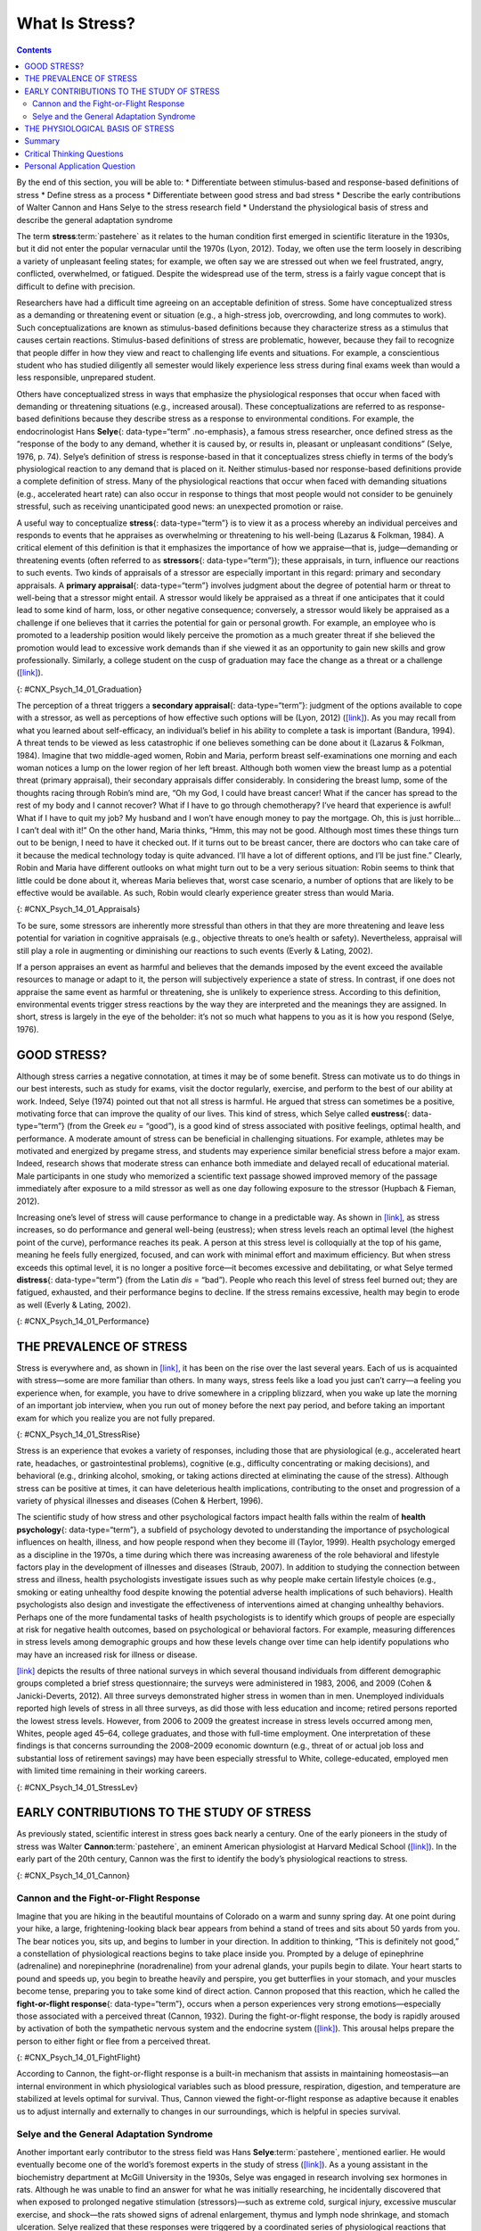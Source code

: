 ===============
What Is Stress?
===============



.. contents::
   :depth: 3
..

.. container::

   By the end of this section, you will be able to: \* Differentiate
   between stimulus-based and response-based definitions of stress \*
   Define stress as a process \* Differentiate between good stress and
   bad stress \* Describe the early contributions of Walter Cannon and
   Hans Selye to the stress research field \* Understand the
   physiological basis of stress and describe the general adaptation
   syndrome

The term **stress**:term:`pastehere` as it relates to
the human condition first emerged in scientific literature in the 1930s,
but it did not enter the popular vernacular until the 1970s (Lyon,
2012). Today, we often use the term loosely in describing a variety of
unpleasant feeling states; for example, we often say we are stressed out
when we feel frustrated, angry, conflicted, overwhelmed, or fatigued.
Despite the widespread use of the term, stress is a fairly vague concept
that is difficult to define with precision.

Researchers have had a difficult time agreeing on an acceptable
definition of stress. Some have conceptualized stress as a demanding or
threatening event or situation (e.g., a high-stress job, overcrowding,
and long commutes to work). Such conceptualizations are known as
stimulus-based definitions because they characterize stress as a
stimulus that causes certain reactions. Stimulus-based definitions of
stress are problematic, however, because they fail to recognize that
people differ in how they view and react to challenging life events and
situations. For example, a conscientious student who has studied
diligently all semester would likely experience less stress during final
exams week than would a less responsible, unprepared student.

Others have conceptualized stress in ways that emphasize the
physiological responses that occur when faced with demanding or
threatening situations (e.g., increased arousal). These
conceptualizations are referred to as response-based definitions because
they describe stress as a response to environmental conditions. For
example, the endocrinologist Hans **Selye**\ {: data-type=“term”
.no-emphasis}, a famous stress researcher, once defined stress as the
“response of the body to any demand, whether it is caused by, or results
in, pleasant or unpleasant conditions” (Selye, 1976, p. 74). Selye’s
definition of stress is response-based in that it conceptualizes stress
chiefly in terms of the body’s physiological reaction to any demand that
is placed on it. Neither stimulus-based nor response-based definitions
provide a complete definition of stress. Many of the physiological
reactions that occur when faced with demanding situations (e.g.,
accelerated heart rate) can also occur in response to things that most
people would not consider to be genuinely stressful, such as receiving
unanticipated good news: an unexpected promotion or raise.

A useful way to conceptualize **stress**\ {: data-type=“term”} is to
view it as a process whereby an individual perceives and responds to
events that he appraises as overwhelming or threatening to his
well-being (Lazarus & Folkman, 1984). A critical element of this
definition is that it emphasizes the importance of how we appraise—that
is, judge—demanding or threatening events (often referred to as
**stressors**\ {: data-type=“term”}); these appraisals, in turn,
influence our reactions to such events. Two kinds of appraisals of a
stressor are especially important in this regard: primary and secondary
appraisals. A **primary appraisal**\ {: data-type=“term”} involves
judgment about the degree of potential harm or threat to well-being that
a stressor might entail. A stressor would likely be appraised as a
threat if one anticipates that it could lead to some kind of harm, loss,
or other negative consequence; conversely, a stressor would likely be
appraised as a challenge if one believes that it carries the potential
for gain or personal growth. For example, an employee who is promoted to
a leadership position would likely perceive the promotion as a much
greater threat if she believed the promotion would lead to excessive
work demands than if she viewed it as an opportunity to gain new skills
and grow professionally. Similarly, a college student on the cusp of
graduation may face the change as a threat or a challenge
(`[link] <#CNX_Psych_14_01_Graduation>`__).

|A photo shows a smiling person wearing a graduation cap and gown.|\ {:
#CNX_Psych_14_01_Graduation}

The perception of a threat triggers a **secondary appraisal**\ {:
data-type=“term”}: judgment of the options available to cope with a
stressor, as well as perceptions of how effective such options will be
(Lyon, 2012) (`[link] <#CNX_Psych_14_01_Appraisals>`__). As you may
recall from what you learned about self-efficacy, an individual’s belief
in his ability to complete a task is important (Bandura, 1994). A threat
tends to be viewed as less catastrophic if one believes something can be
done about it (Lazarus & Folkman, 1984). Imagine that two middle-aged
women, Robin and Maria, perform breast self-examinations one morning and
each woman notices a lump on the lower region of her left breast.
Although both women view the breast lump as a potential threat (primary
appraisal), their secondary appraisals differ considerably. In
considering the breast lump, some of the thoughts racing through Robin’s
mind are, “Oh my God, I could have breast cancer! What if the cancer has
spread to the rest of my body and I cannot recover? What if I have to go
through chemotherapy? I’ve heard that experience is awful! What if I
have to quit my job? My husband and I won’t have enough money to pay the
mortgage. Oh, this is just horrible…I can’t deal with it!” On the other
hand, Maria thinks, “Hmm, this may not be good. Although most times
these things turn out to be benign, I need to have it checked out. If it
turns out to be breast cancer, there are doctors who can take care of it
because the medical technology today is quite advanced. I’ll have a lot
of different options, and I’ll be just fine.” Clearly, Robin and Maria
have different outlooks on what might turn out to be a very serious
situation: Robin seems to think that little could be done about it,
whereas Maria believes that, worst case scenario, a number of options
that are likely to be effective would be available. As such, Robin would
clearly experience greater stress than would Maria.

|A concept map begins with a box titled “Stressor” at the top with an
arrow underneath that leads to a box labeled “Primary appraisal:
challenge or threat?” Below “Primary appraisal: challenge or threat?” is
a line leading to the word “challenge” on the left side and “threat” on
the right side. Below the word “challenge” is a box labeled “Potential
for gain or growth.” There are no additional lines, arrows, or boxes
under “Potential for gain or growth.” Below the word “threat,” there is
a box labeled “May lead to harm, loss, or negative consequences.”
Underneath the box, there is an arrow leading to another box labeled
“Secondary appraisal: potential options and how effective?” The box has
a line underneath that leads to the words “effective option” on the left
side and “ineffective/no option” on the right side. Below the words
“effective option,” there is an arrow leading to a box labeled “Low
threat.” Below the words “ineffective/no option,” there is an arrow
leading to a box labeled “High threat.”|\ {:
#CNX_Psych_14_01_Appraisals}

To be sure, some stressors are inherently more stressful than others in
that they are more threatening and leave less potential for variation in
cognitive appraisals (e.g., objective threats to one’s health or
safety). Nevertheless, appraisal will still play a role in augmenting or
diminishing our reactions to such events (Everly & Lating, 2002).

If a person appraises an event as harmful and believes that the demands
imposed by the event exceed the available resources to manage or adapt
to it, the person will subjectively experience a state of stress. In
contrast, if one does not appraise the same event as harmful or
threatening, she is unlikely to experience stress. According to this
definition, environmental events trigger stress reactions by the way
they are interpreted and the meanings they are assigned. In short,
stress is largely in the eye of the beholder: it’s not so much what
happens to you as it is how you respond (Selye, 1976).

GOOD STRESS?
============

Although stress carries a negative connotation, at times it may be of
some benefit. Stress can motivate us to do things in our best interests,
such as study for exams, visit the doctor regularly, exercise, and
perform to the best of our ability at work. Indeed, Selye (1974) pointed
out that not all stress is harmful. He argued that stress can sometimes
be a positive, motivating force that can improve the quality of our
lives. This kind of stress, which Selye called **eustress**\ {:
data-type=“term”} (from the Greek *eu* = “good”), is a good kind of
stress associated with positive feelings, optimal health, and
performance. A moderate amount of stress can be beneficial in
challenging situations. For example, athletes may be motivated and
energized by pregame stress, and students may experience similar
beneficial stress before a major exam. Indeed, research shows that
moderate stress can enhance both immediate and delayed recall of
educational material. Male participants in one study who memorized a
scientific text passage showed improved memory of the passage
immediately after exposure to a mild stressor as well as one day
following exposure to the stressor (Hupbach & Fieman, 2012).

Increasing one’s level of stress will cause performance to change in a
predictable way. As shown in `[link] <#CNX_Psych_14_01_Performance>`__,
as stress increases, so do performance and general well-being
(eustress); when stress levels reach an optimal level (the highest point
of the curve), performance reaches its peak. A person at this stress
level is colloquially at the top of his game, meaning he feels fully
energized, focused, and can work with minimal effort and maximum
efficiency. But when stress exceeds this optimal level, it is no longer
a positive force—it becomes excessive and debilitating, or what Selye
termed **distress**\ {: data-type=“term”} (from the Latin *dis* =
“bad”). People who reach this level of stress feel burned out; they are
fatigued, exhausted, and their performance begins to decline. If the
stress remains excessive, health may begin to erode as well (Everly &
Lating, 2002).

|A graph features a bell curve that has a line going through the middle
labeled “Optimal level.” The curve is labeled “eustress” on the left
side and “distress” on the right side. The x-axis is labeled “Stress
level” and moves from low to high, and the y-axis is labeled
“Performance level” and moves from low to high.” The graph shows that
stress levels increase with performance levels and that once stress
levels reach optimal level, they move from eustress to distress.|\ {:
#CNX_Psych_14_01_Performance}

THE PREVALENCE OF STRESS
========================

Stress is everywhere and, as shown in
`[link] <#CNX_Psych_14_01_StressRise>`__, it has been on the rise over
the last several years. Each of us is acquainted with stress—some are
more familiar than others. In many ways, stress feels like a load you
just can’t carry—a feeling you experience when, for example, you have to
drive somewhere in a crippling blizzard, when you wake up late the
morning of an important job interview, when you run out of money before
the next pay period, and before taking an important exam for which you
realize you are not fully prepared.

|A pie chart is labeled “Change in Stress Levels Over Past 5 Years” and
split into three sections. The largest section is labeled “Increased”
and accounts for 44% of the pie chart. The second largest section is
labeled “Stayed the same” and accounts for 31% of the pie chart. The
smallest section is labeled “Decreased” and accounts for 25% of the pie
chart.|\ {: #CNX_Psych_14_01_StressRise}

Stress is an experience that evokes a variety of responses, including
those that are physiological (e.g., accelerated heart rate, headaches,
or gastrointestinal problems), cognitive (e.g., difficulty concentrating
or making decisions), and behavioral (e.g., drinking alcohol, smoking,
or taking actions directed at eliminating the cause of the stress).
Although stress can be positive at times, it can have deleterious health
implications, contributing to the onset and progression of a variety of
physical illnesses and diseases (Cohen & Herbert, 1996).

The scientific study of how stress and other psychological factors
impact health falls within the realm of **health psychology**\ {:
data-type=“term”}, a subfield of psychology devoted to understanding the
importance of psychological influences on health, illness, and how
people respond when they become ill (Taylor, 1999). Health psychology
emerged as a discipline in the 1970s, a time during which there was
increasing awareness of the role behavioral and lifestyle factors play
in the development of illnesses and diseases (Straub, 2007). In addition
to studying the connection between stress and illness, health
psychologists investigate issues such as why people make certain
lifestyle choices (e.g., smoking or eating unhealthy food despite
knowing the potential adverse health implications of such behaviors).
Health psychologists also design and investigate the effectiveness of
interventions aimed at changing unhealthy behaviors. Perhaps one of the
more fundamental tasks of health psychologists is to identify which
groups of people are especially at risk for negative health outcomes,
based on psychological or behavioral factors. For example, measuring
differences in stress levels among demographic groups and how these
levels change over time can help identify populations who may have an
increased risk for illness or disease.

`[link] <#CNX_Psych_14_01_StressLev>`__ depicts the results of three
national surveys in which several thousand individuals from different
demographic groups completed a brief stress questionnaire; the surveys
were administered in 1983, 2006, and 2009 (Cohen & Janicki-Deverts,
2012). All three surveys demonstrated higher stress in women than in
men. Unemployed individuals reported high levels of stress in all three
surveys, as did those with less education and income; retired persons
reported the lowest stress levels. However, from 2006 to 2009 the
greatest increase in stress levels occurred among men, Whites, people
aged 45–64, college graduates, and those with full-time employment. One
interpretation of these findings is that concerns surrounding the
2008–2009 economic downturn (e.g., threat of or actual job loss and
substantial loss of retirement savings) may have been especially
stressful to White, college-educated, employed men with limited time
remaining in their working careers.

|Graphs a through f show mean stress scores in 1983, 2006, and 2009, and
how they have been impacted by different factors. Graph a shows the
relationship between mean stress score and sex. The mean stress score
for men steadily increased from 12 in 1983 to a little over 14 in 2006
to a little over 15 in 2009. The mean stress score for women increased
rapidly from a little under 13 in 1983 to 16 in 2006 and remained the
same in 2009. The graph indicates that the mean stress score for women
is higher than the mean stress score for men overall. Graph b shows the
relationship between mean stress score and age. The mean stress scores
for people under 25 years old increased from a little over 14 in 1983 to
a little over 18 in 2006, and then decreased to 17 in 2009. The mean
stress scores for people 25 to 34 years old increased from a little
under 14 in 1983 to 18 in 2006, then decreased to a little over 16 in
2009. The mean stress scores for people 35–44 years old increased from
13 in 1983 to a little under 17 in 2006, then decreased to a little over
16 in 2009. The mean stress scores for people 45–54 years old from a
little under 13 in 1983 to 15 in 2006, then increased to a little under
17 in 2009. The mean stress scores for people 55–64 years old steadily
increased from 12 in 1983 to a little over 13 in 2006 to a little over
14 in 2009. The mean stress scores for people 65 years old or older
decreased from 12 in 1983 to a little under 11 in 2006, then slightly
increased to 11 in 2009. Graph c shows the relationship between mean
stress score and race. The mean stress scores for White people steadily
increased from a little under 13 in 1983 to 15 in 2006 to a little over
15 in 2009. The mean stress scores for Black people increased from a
little over 15 in 1983 to a little over 16 in 2006, then slightly
decreased to a little over 15 in 2009. The mean stress scores for
Hispanic people steadily increased from 14 in 1983 to a little under 16
in 2006 to 17 in 2009. The mean stress score for people classified as
“Other” increased from 14 in 1983 to a little over 17 in 2006 where it
remained. Graph d shows the relationship between mean stress scores and
education. The mean stress scores for those with less than a high school
education steadily increased from a little over 14 in 1983 to a little
over 17 in 2006 to 19 in 2009. The mean stress scores for those with a
high school education increased from 12 in 1983 to a little over 16 in
2006 and remained the same in 2009. The mean stress scores for those
with some college education increased from 12 in 1983 to a little over
15 in 2006, then slightly increased to a little under 16 in 2009. The
mean stress scores for those with a bachelor’s degree steadily increased
from 12 in 1983 to a little over 13 in 2006 to 15 in 2009. The mean
stress scores for those with advanced degrees also steadily increased,
from a little over 11 in 1983 to 13 in 2006 to a little under 15 in
2009. Graph e shows the relationship between mean stress scores and
employment status. The mean stress scores for those with full time
employment status steadily increased from a little over 12 in 1983 to 15
in 2006 to 16 in 2009. The mean stress scores for those with part time
employment status increased from 14 in 1983 to 16 in 2006, then
decreased to 15 in 2009.The mean stress scores for those who were
unemployed rapidly increased from a little over 16 in 1983 to 20 in
2006, then decreased back to a little over 16 in 2009. The mean stress
scores for those who were retired remained lower than the other groups,
remaining at a little under 12 in 1983 and 2006, then slightly
increasing to a little over 12 in 2009. Graph f shows the relationship
between the mean stress score and income in U.S. dollars. The mean
stress scores for those with an income of $25,000 or lower steadily
increased from a little over 15 in 1983 to 17 in 2006 to a little under
18 in 2009. The mean stress scores for those with an income of $25,001
to $35,000 steadily increased from 14 in 1983 to 16 in 2006 to a little
under 17 in 2009. The mean stress scores for those with an income of
$35,001–$50,000 steadily increased from a little under 13 in 1983 to a
little over 15 in 2006 to a little over 16 in 2009. The mean stress
scores for those with an income of $50,001–$75,000 increased rapidly
from 12 in 1983 to a little under 15 in 2006, then slightly increased to
a little over 15 in 2009. The mean stress scores for those with an
income of $75,001 or more steadily increased from 12 in 1983 to a little
under 13 in 2006 to a little over 14 in 2009.|\ {:
#CNX_Psych_14_01_StressLev}

EARLY CONTRIBUTIONS TO THE STUDY OF STRESS
==========================================

As previously stated, scientific interest in stress goes back nearly a
century. One of the early pioneers in the study of stress was Walter
**Cannon**:term:`pastehere`, an eminent American
physiologist at Harvard Medical School
(`[link] <#CNX_Psych_14_01_Cannon>`__). In the early part of the 20th
century, Cannon was the first to identify the body’s physiological
reactions to stress.

|A photo of Walter Cannon is shown.|\ {: #CNX_Psych_14_01_Cannon}

Cannon and the Fight-or-Flight Response
---------------------------------------

Imagine that you are hiking in the beautiful mountains of Colorado on a
warm and sunny spring day. At one point during your hike, a large,
frightening-looking black bear appears from behind a stand of trees and
sits about 50 yards from you. The bear notices you, sits up, and begins
to lumber in your direction. In addition to thinking, “This is
definitely not good,” a constellation of physiological reactions begins
to take place inside you. Prompted by a deluge of epinephrine
(adrenaline) and norepinephrine (noradrenaline) from your adrenal
glands, your pupils begin to dilate. Your heart starts to pound and
speeds up, you begin to breathe heavily and perspire, you get
butterflies in your stomach, and your muscles become tense, preparing
you to take some kind of direct action. Cannon proposed that this
reaction, which he called the **fight-or-flight response**\ {:
data-type=“term”}, occurs when a person experiences very strong
emotions—especially those associated with a perceived threat (Cannon,
1932). During the fight-or-flight response, the body is rapidly aroused
by activation of both the sympathetic nervous system and the endocrine
system (`[link] <#CNX_Psych_14_01_FightFlight>`__). This arousal helps
prepare the person to either fight or flee from a perceived threat.

|A figure shows the basic outline of a human body and indicates the
body’s various responses to fight or flight, including: pupils dilate,
heart rate increases, muscles tense and may tremble, respiration
quickens, bronchial tubes dilate, and perspiration begins.|\ {:
#CNX_Psych_14_01_FightFlight}

According to Cannon, the fight-or-flight response is a built-in
mechanism that assists in maintaining homeostasis—an internal
environment in which physiological variables such as blood pressure,
respiration, digestion, and temperature are stabilized at levels optimal
for survival. Thus, Cannon viewed the fight-or-flight response as
adaptive because it enables us to adjust internally and externally to
changes in our surroundings, which is helpful in species survival.

Selye and the General Adaptation Syndrome
-----------------------------------------

Another important early contributor to the stress field was Hans
**Selye**:term:`pastehere`, mentioned earlier. He
would eventually become one of the world’s foremost experts in the study
of stress (`[link] <#CNX_Psych_14_01_Hans_Selye>`__). As a young
assistant in the biochemistry department at McGill University in the
1930s, Selye was engaged in research involving sex hormones in rats.
Although he was unable to find an answer for what he was initially
researching, he incidentally discovered that when exposed to prolonged
negative stimulation (stressors)—such as extreme cold, surgical injury,
excessive muscular exercise, and shock—the rats showed signs of adrenal
enlargement, thymus and lymph node shrinkage, and stomach ulceration.
Selye realized that these responses were triggered by a coordinated
series of physiological reactions that unfold over time during continued
exposure to a stressor. These physiological reactions were nonspecific,
which means that regardless of the type of stressor, the same pattern of
reactions would occur. What Selye discovered was the **general
adaptation syndrome**\ {: data-type=“term”}, the body’s nonspecific
physiological response to stress.

|A stamp featuring Hans Selye is shown.|\ {:
#CNX_Psych_14_01_Hans_Selye}

The general adaptation syndrome, shown in
`[link] <#CNX_Psych_14_01_Adaptation>`__, consists of three stages: (1)
alarm reaction, (2) stage of resistance, and (3) stage of exhaustion
(Selye, 1936; 1976). **Alarm reaction**\ {: data-type=“term”} describes
the body’s immediate reaction upon facing a threatening situation or
emergency, and it is roughly analogous to the fight-or-flight response
described by Cannon. During an alarm reaction, you are alerted to a
stressor, and your body alarms you with a cascade of physiological
reactions that provide you with the energy to manage the situation. A
person who wakes up in the middle of the night to discover her house is
on fire, for example, is experiencing an alarm reaction.

|A graph shows the three stages of Selye’s general adaption syndrome:
alarm reaction, resistance, and exhaustion. The x-axis represents time
while the y-axis represents stress levels. The x-axis is labeled “Time”
and the y-axis is labeled “Stress resistance.” The graph shows that an
increase in time and stress ultimately leads to exhaustion.|\ {:
#CNX_Psych_14_01_Adaptation}

If exposure to a stressor is prolonged, the organism will enter the
**stage of resistance**\ {: data-type=“term”}. During this stage, the
initial shock of alarm reaction has worn off and the body has adapted to
the stressor. Nevertheless, the body also remains on alert and is
prepared to respond as it did during the alarm reaction, although with
less intensity. For example, suppose a child who went missing is still
missing 72 hours later. Although the parents would obviously remain
extremely disturbed, the magnitude of physiological reactions would
likely have diminished over the 72 intervening hours due to some
adaptation to this event.

If exposure to a stressor continues over a longer period of time, the
**stage of exhaustion**\ {: data-type=“term”} ensues. At this stage, the
person is no longer able to adapt to the stressor: the body’s ability to
resist becomes depleted as physical wear takes its toll on the body’s
tissues and organs. As a result, illness, disease, and other permanent
damage to the body—even death—may occur. If a missing child still
remained missing after three months, the long-term stress associated
with this situation may cause a parent to literally faint with
exhaustion at some point or even to develop a serious and irreversible
illness.

In short, Selye’s general adaptation syndrome suggests that stressors
tax the body via a three-phase process—an initial jolt, subsequent
readjustment, and a later depletion of all physical resources—that
ultimately lays the groundwork for serious health problems and even
death. It should be pointed out, however, that this model is a
response-based conceptualization of stress, focusing exclusively on the
body’s physical responses while largely ignoring psychological factors
such as appraisal and interpretation of threats. Nevertheless, Selye’s
model has had an enormous impact on the field of stress because it
offers a general explanation for how stress can lead to physical damage
and, thus, disease. As we shall discuss later, prolonged or repeated
stress has been implicated in development of a number of disorders such
as hypertension and coronary artery disease.

THE PHYSIOLOGICAL BASIS OF STRESS
=================================

What goes on inside our bodies when we experience stress? The
physiological mechanisms of stress are extremely complex, but they
generally involve the work of two systems—the **sympathetic nervous
system**:term:`pastehere` and the
**hypothalamic-pituitary-adrenal (HPA) axis**\ {: data-type=“term”}.
When a person first perceives something as stressful (Selye’s alarm
reaction), the sympathetic nervous system triggers arousal via the
release of adrenaline from the adrenal glands. Release of these hormones
activates the fight-or-flight responses to stress, such as accelerated
heart rate and respiration. At the same time, the HPA axis, which is
primarily endocrine in nature, becomes especially active, although it
works much more slowly than the sympathetic nervous system. In response
to stress, the hypothalamus (one of the limbic structures in the brain)
releases corticotrophin-releasing factor, a hormone that causes the
pituitary gland to release adrenocorticotropic hormone (ACTH)
(`[link] <#CNX_Psych_14_01_HPAAxis>`__). The ACTH then activates the
adrenal glands to secrete a number of hormones into the bloodstream; an
important one is cortisol, which can affect virtually every organ within
the body. **Cortisol**\ {: data-type=“term”} is commonly known as a
stress hormone and helps provide that boost of energy when we first
encounter a stressor, preparing us to run away or fight. However,
sustained elevated levels of cortisol weaken the immune system.

|A figure shows an outline of the human body that indicates various
parties of the body related to the hypothalamic-pituitary-adrenal axis.
The hypothalamus, pituitary gland, and adrenal glands are labeled. There
is an arrow from hypothalamus to pituitary gland and another arrow from
pituitary gland to adrenal glands. These arrows represent the flow
between these organs.|\ {: #CNX_Psych_14_01_HPAAxis}

In short bursts, this process can have some favorable effects, such as
providing extra energy, improving **immune system**\ {: data-type=“term”
.no-emphasis} functioning temporarily, and decreasing pain sensitivity.
However, extended release of cortisol—as would happen with prolonged or
chronic stress—often comes at a high price. High levels of cortisol have
been shown to produce a number of harmful effects. For example,
increases in cortisol can significantly weaken our immune system (Glaser
& Kiecolt-Glaser, 2005), and high levels are frequently observed among
depressed individuals (Geoffroy, Hertzman, Li, & Power, 2013). In
summary, a stressful event causes a variety of physiological reactions
that activate the adrenal glands, which in turn release epinephrine,
norepinephrine, and cortisol. These hormones affect a number of bodily
processes in ways that prepare the stressed person to take direct
action, but also in ways that may heighten the potential for illness.

When stress is extreme or chronic, it can have profoundly negative
consequences. For example, stress often contributes to the development
of certain psychological disorders, including post-traumatic stress
disorder, major depressive disorder, and other serious psychiatric
conditions. Additionally, we noted earlier that stress is linked to the
development and progression of a variety of physical illnesses and
diseases. For example, researchers in one study found that people
injured during the September 11, 2001, World Trade Center disaster or
who developed post-traumatic stress symptoms afterward later suffered
significantly elevated rates of heart disease (Jordan, Miller-Archie,
Cone, Morabia, & Stellman, 2011). Another investigation yielded that
self-reported stress symptoms among aging and retired Finnish food
industry workers were associated with morbidity 11 years later. This
study also predicted the onset of musculoskeletal, nervous system, and
endocrine and metabolic disorders (Salonen, Arola, Nygård, & Huhtala,
2008). Another study reported that male South Korean manufacturing
employees who reported high levels of work-related stress were more
likely to catch the common cold over the next several months than were
those employees who reported lower work-related stress levels (Park et
al., 2011). Later, you will explore the mechanisms through which stress
can produce physical illness and disease.

Summary
=======

Stress is a process whereby an individual perceives and responds to
events appraised as overwhelming or threatening to one’s well-being. The
scientific study of how stress and emotional factors impact health and
well-being is called health psychology, a field devoted to studying the
general impact of psychological factors on health. The body’s primary
physiological response during stress, the fight-or-flight response, was
first identified in the early 20th century by Walter Cannon. The
fight-or-flight response involves the coordinated activity of both the
sympathetic nervous system and the hypothalamic-pituitary-adrenal (HPA)
axis. Hans Selye, a noted endocrinologist, referred to these
physiological reactions to stress as part of general adaptation
syndrome, which occurs in three stages: alarm reaction (fight-or-flight
reactions begin), resistance (the body begins to adapt to continuing
stress), and exhaustion (adaptive energy is depleted, and stress begins
to take a physical toll).

.. card-carousel:: 4

    .. card:: Question

      Negative effects of stress are most likely to be experienced when
      an event is perceived as \________.

      1. negative, but it is likely to affect one’s friends rather than
         oneself
      2. challenging
      3. confusing
      4. threatening, and no clear options for dealing with it are
         apparent {: type=“a”}

  .. dropdown:: Check Answer

      D
  .. Card:: Question

      Between 2006 and 2009, the greatest increases in stress levels
      were found to occur among \________.

      1. Blacks
      2. those aged 45–64
      3. the unemployed
      4. those without college degrees {: type=“a”}

  .. dropdown:: Check Answer

      B
  .. Card:: Question


      At which stage of Selye’s general adaptation syndrome is a person
      especially vulnerable to illness?

      1. exhaustion
      2. alarm reaction
      3. fight-or-flight
      4. resistance {: type=“a”}

  .. dropdown:: Check Answer

      A
  .. Card:: Question

      During an encounter judged as stressful, cortisol is released by
      the \________.

      1. sympathetic nervous system
      2. hypothalamus
      3. pituitary gland
      4. adrenal glands {: type=“a”}

   .. container::

      D

Critical Thinking Questions
===========================

.. container::

   .. container::

      Provide an example (other than the one described earlier) of a
      situation or event that could be appraised as either threatening
      or challenging.

   .. container::

      Answers will vary. One example is divorce. People may perceive a
      divorce as a threat if they believe it will result in loneliness,
      change of lifestyle (due to loss of additional income), or
      humiliation in the eyes of their family. However, divorce may be
      perceived as a challenge if they view it as an opportunity to find
      somebody more compatible, and if they consider the process of
      finding a new partner a pleasant one, perhaps involving mystery
      and excitement.

.. container::

   .. container::

      Provide an example of a stressful situation that may cause a
      person to become seriously ill. How would Selye’s general
      adaptation syndrome explain this occurrence?

   .. container::

      Answers will vary. One example is when somebody’s spouse dies or
      is unexpectedly diagnosed with a fatal disease. In both cases, the
      stress experienced by the surviving spouse would be intense,
      continuous, and—according the general adaptation syndrome—would
      eventually increase vulnerability to illness or disease
      (exhaustion stage).

Personal Application Question
=============================

.. container::

   .. container::

      Think of a time in which you and others you know (family members,
      friends, and classmates) experienced an event that some viewed as
      threatening and others viewed as challenging. What were some of
      the differences in the reactions of those who experienced the
      event as threatening compared to those who viewed the event as
      challenging? Why do you think there were differences in how these
      individuals judged the same event?

.. glossary::

   alarm reaction
      first stage of the general adaptation syndrome; characterized as
      the body’s immediate physiological reaction to a threatening
      situation or some other emergency; analogous to the
      fight-or-flight response ^
   cortisol
      stress hormone released by the adrenal glands when encountering a
      stressor; helps to provide a boost of energy, thereby preparing
      the individual to take action ^
   distress
      bad form of stress; usually high in intensity; often leads to
      exhaustion, fatigue, feeling burned out; associated with erosions
      in performance and health ^
   eustress
      good form of stress; low to moderate in intensity; associated with
      positive feelings, as well as optimal health and performance ^
   fight-or-flight response
      set of physiological reactions (increases in blood pressure, heart
      rate, respiration rate, and sweat) that occur when an individual
      encounters a perceived threat; these reactions are produced by
      activation of the sympathetic nervous system and the endocrine
      system ^
   general adaptation syndrome
      Hans Selye’s three-stage model of the body’s physiological
      reactions to stress and the process of stress adaptation: alarm
      reaction, stage of resistance, and stage of exhaustion ^
   health psychology
      subfield of psychology devoted to studying psychological
      influences on health, illness, and how people respond when they
      become ill ^
   hypothalamic-pituitary-adrenal (HPA) axis
      set of structures found in both the limbic system (hypothalamus)
      and the endocrine system (pituitary gland and adrenal glands) that
      regulate many of the body’s physiological reactions to stress
      through the release of hormones ^
   primary appraisal
      judgment about the degree of potential harm or threat to
      well-being that a stressor might entail ^
   secondary appraisal
      judgment of options available to cope with a stressor and their
      potential effectiveness ^
   stage of exhaustion
      third stage of the general adaptation syndrome; the body’s ability
      to resist stress becomes depleted; illness, disease, and even
      death may occur ^
   stage of resistance
      second stage of the general adaptation syndrome; the body adapts
      to a stressor for a period of time ^
   stress
      process whereby an individual perceives and responds to events
      that one appraises as overwhelming or threatening to one’s
      well-being ^
   stressors
      environmental events that may be judged as threatening or
      demanding; stimuli that initiate the stress process

.. |A photo shows a smiling person wearing a graduation cap and gown.| image:: ../resources/CNX_Psych_14_01_Graduation.jpg
.. |A concept map begins with a box titled “Stressor” at the top with an arrow underneath that leads to a box labeled “Primary appraisal: challenge or threat?” Below “Primary appraisal: challenge or threat?” is a line leading to the word “challenge” on the left side and “threat” on the right side. Below the word “challenge” is a box labeled “Potential for gain or growth.” There are no additional lines, arrows, or boxes under “Potential for gain or growth.” Below the word “threat,” there is a box labeled “May lead to harm, loss, or negative consequences.” Underneath the box, there is an arrow leading to another box labeled “Secondary appraisal: potential options and how effective?” The box has a line underneath that leads to the words “effective option” on the left side and “ineffective/no option” on the right side. Below the words “effective option,” there is an arrow leading to a box labeled “Low threat.” Below the words “ineffective/no option,” there is an arrow leading to a box labeled “High threat.”| image:: ../resources/CNX_Psych_14_01_Appraisals.jpg
.. |A graph features a bell curve that has a line going through the middle labeled “Optimal level.” The curve is labeled “eustress” on the left side and “distress” on the right side. The x-axis is labeled “Stress level” and moves from low to high, and the y-axis is labeled “Performance level” and moves from low to high.” The graph shows that stress levels increase with performance levels and that once stress levels reach optimal level, they move from eustress to distress.| image:: ../resources/CNX_Psych_14_01_Performance.jpg
.. |A pie chart is labeled “Change in Stress Levels Over Past 5 Years” and split into three sections. The largest section is labeled “Increased” and accounts for 44% of the pie chart. The second largest section is labeled “Stayed the same” and accounts for 31% of the pie chart. The smallest section is labeled “Decreased” and accounts for 25% of the pie chart.| image:: ../resources/CNX_Psych_14_01_StressRise.jpg
.. |Graphs a through f show mean stress scores in 1983, 2006, and 2009, and how they have been impacted by different factors. Graph a shows the relationship between mean stress score and sex. The mean stress score for men steadily increased from 12 in 1983 to a little over 14 in 2006 to a little over 15 in 2009. The mean stress score for women increased rapidly from a little under 13 in 1983 to 16 in 2006 and remained the same in 2009. The graph indicates that the mean stress score for women is higher than the mean stress score for men overall. Graph b shows the relationship between mean stress score and age. The mean stress scores for people under 25 years old increased from a little over 14 in 1983 to a little over 18 in 2006, and then decreased to 17 in 2009. The mean stress scores for people 25 to 34 years old increased from a little under 14 in 1983 to 18 in 2006, then decreased to a little over 16 in 2009. The mean stress scores for people 35–44 years old increased from 13 in 1983 to a little under 17 in 2006, then decreased to a little over 16 in 2009. The mean stress scores for people 45–54 years old from a little under 13 in 1983 to 15 in 2006, then increased to a little under 17 in 2009. The mean stress scores for people 55–64 years old steadily increased from 12 in 1983 to a little over 13 in 2006 to a little over 14 in 2009. The mean stress scores for people 65 years old or older decreased from 12 in 1983 to a little under 11 in 2006, then slightly increased to 11 in 2009. Graph c shows the relationship between mean stress score and race. The mean stress scores for White people steadily increased from a little under 13 in 1983 to 15 in 2006 to a little over 15 in 2009. The mean stress scores for Black people increased from a little over 15 in 1983 to a little over 16 in 2006, then slightly decreased to a little over 15 in 2009. The mean stress scores for Hispanic people steadily increased from 14 in 1983 to a little under 16 in 2006 to 17 in 2009. The mean stress score for people classified as “Other” increased from 14 in 1983 to a little over 17 in 2006 where it remained. Graph d shows the relationship between mean stress scores and education. The mean stress scores for those with less than a high school education steadily increased from a little over 14 in 1983 to a little over 17 in 2006 to 19 in 2009. The mean stress scores for those with a high school education increased from 12 in 1983 to a little over 16 in 2006 and remained the same in 2009. The mean stress scores for those with some college education increased from 12 in 1983 to a little over 15 in 2006, then slightly increased to a little under 16 in 2009. The mean stress scores for those with a bachelor’s degree steadily increased from 12 in 1983 to a little over 13 in 2006 to 15 in 2009. The mean stress scores for those with advanced degrees also steadily increased, from a little over 11 in 1983 to 13 in 2006 to a little under 15 in 2009. Graph e shows the relationship between mean stress scores and employment status. The mean stress scores for those with full time employment status steadily increased from a little over 12 in 1983 to 15 in 2006 to 16 in 2009. The mean stress scores for those with part time employment status increased from 14 in 1983 to 16 in 2006, then decreased to 15 in 2009.The mean stress scores for those who were unemployed rapidly increased from a little over 16 in 1983 to 20 in 2006, then decreased back to a little over 16 in 2009. The mean stress scores for those who were retired remained lower than the other groups, remaining at a little under 12 in 1983 and 2006, then slightly increasing to a little over 12 in 2009. Graph f shows the relationship between the mean stress score and income in U.S. dollars. The mean stress scores for those with an income of $25,000 or lower steadily increased from a little over 15 in 1983 to 17 in 2006 to a little under 18 in 2009. The mean stress scores for those with an income of $25,001 to $35,000 steadily increased from 14 in 1983 to 16 in 2006 to a little under 17 in 2009. The mean stress scores for those with an income of $35,001–$50,000 steadily increased from a little under 13 in 1983 to a little over 15 in 2006 to a little over 16 in 2009. The mean stress scores for those with an income of $50,001–$75,000 increased rapidly from 12 in 1983 to a little under 15 in 2006, then slightly increased to a little over 15 in 2009. The mean stress scores for those with an income of $75,001 or more steadily increased from 12 in 1983 to a little under 13 in 2006 to a little over 14 in 2009.| image:: ../resources/CNX_Psych_14_01_StressLev.jpg
.. |A photo of Walter Cannon is shown.| image:: ../resources/CNX_Psych_14_01_Cannon2.jpg
.. |A figure shows the basic outline of a human body and indicates the body’s various responses to fight or flight, including: pupils dilate, heart rate increases, muscles tense and may tremble, respiration quickens, bronchial tubes dilate, and perspiration begins.| image:: ../resources/CNX_Psych_14_01_Fightflight.jpg
.. |A stamp featuring Hans Selye is shown.| image:: ../resources/CNX_Psych_14_01_Hans.jpg
.. |A graph shows the three stages of Selye’s general adaption syndrome: alarm reaction, resistance, and exhaustion. The x-axis represents time while the y-axis represents stress levels. The x-axis is labeled “Time” and the y-axis is labeled “Stress resistance.” The graph shows that an increase in time and stress ultimately leads to exhaustion.| image:: ../resources/CNX_Psych_14_01_Adaptation.jpg
.. |A figure shows an outline of the human body that indicates various parties of the body related to the hypothalamic-pituitary-adrenal axis. The hypothalamus, pituitary gland, and adrenal glands are labeled. There is an arrow from hypothalamus to pituitary gland and another arrow from pituitary gland to adrenal glands. These arrows represent the flow between these organs.| image:: ../resources/CNX_Psych_14_01_HPAAxis.jpg
